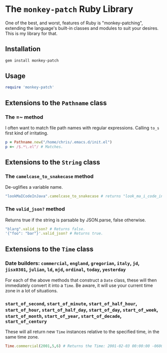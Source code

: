 * The =monkey-patch= Ruby Library

One of the best, and worst, features of Ruby is "monkey-patching", extending
the language's built-in classes and modules to suit your desires.  This is my
library for that.

** Installation

#+BEGIN_SRC sh
gem install monkey-patch
#+END_SRC

** Usage

#+BEGIN_SRC ruby
require 'monkey-patch'
#+END_SRC

** Extensions to the =Pathname= class

*** The =~ method

I often want to match file path names with regular expressions.
Calling =to_s= first kind of irritating.

#+BEGIN_SRC ruby
p = Pathname.new("/home/chris/.emacs.d/init.el")
p =~ /$.*\.el^/ # Matches.
#+END_SRC

** Extensions to the =String= class

*** The =camelcase_to_snakecase= method

De-uglifies a variable name.

#+BEGIN_SRC ruby
"lookMaICodeInJava".camelcase_to_snakecase # returns "look_ma_i_code_in_java"
#+END_SRC

*** The =valid_json?= method

Returns true if the string is parsable by JSON.parse, false otherwise.

#+BEGIN_SRC ruby
"blarg".valid_json? # Returns false.
'{"foo": "bar"}'.valid_json? # Returns true.
#+END_SRC

** Extensions to the =Time= class

*** Date builders: =commercial=, =england=, =gregorian=, =italy=, =jd=, =jisx0301=, =julian=, =ld=, =mjd=, =ordinal=, =today=, =yesterday=

For each of the above methods that construct a =Date= class, these will then
immediately convert it into a =Time=.  Be aware, it will use your current 
time zone in a lot of situations.

*** =start_of_second=, =start_of_minute=, =start_of_half_hour=, =start_of_hour=, =start_of_half_day=, =start_of_day=, =start_of_week=, =start_of_month=, =start_of_year=, =start_of_decade=, =start_of_century=

These will all return new =Time= instances relative to the specified time, in the same time zone.

#+BEGIN_SRC ruby
Time.commercial(2001,5,6) # Returns the Time: 2001-02-03 00:00:00 -0600
#+END_SRC
